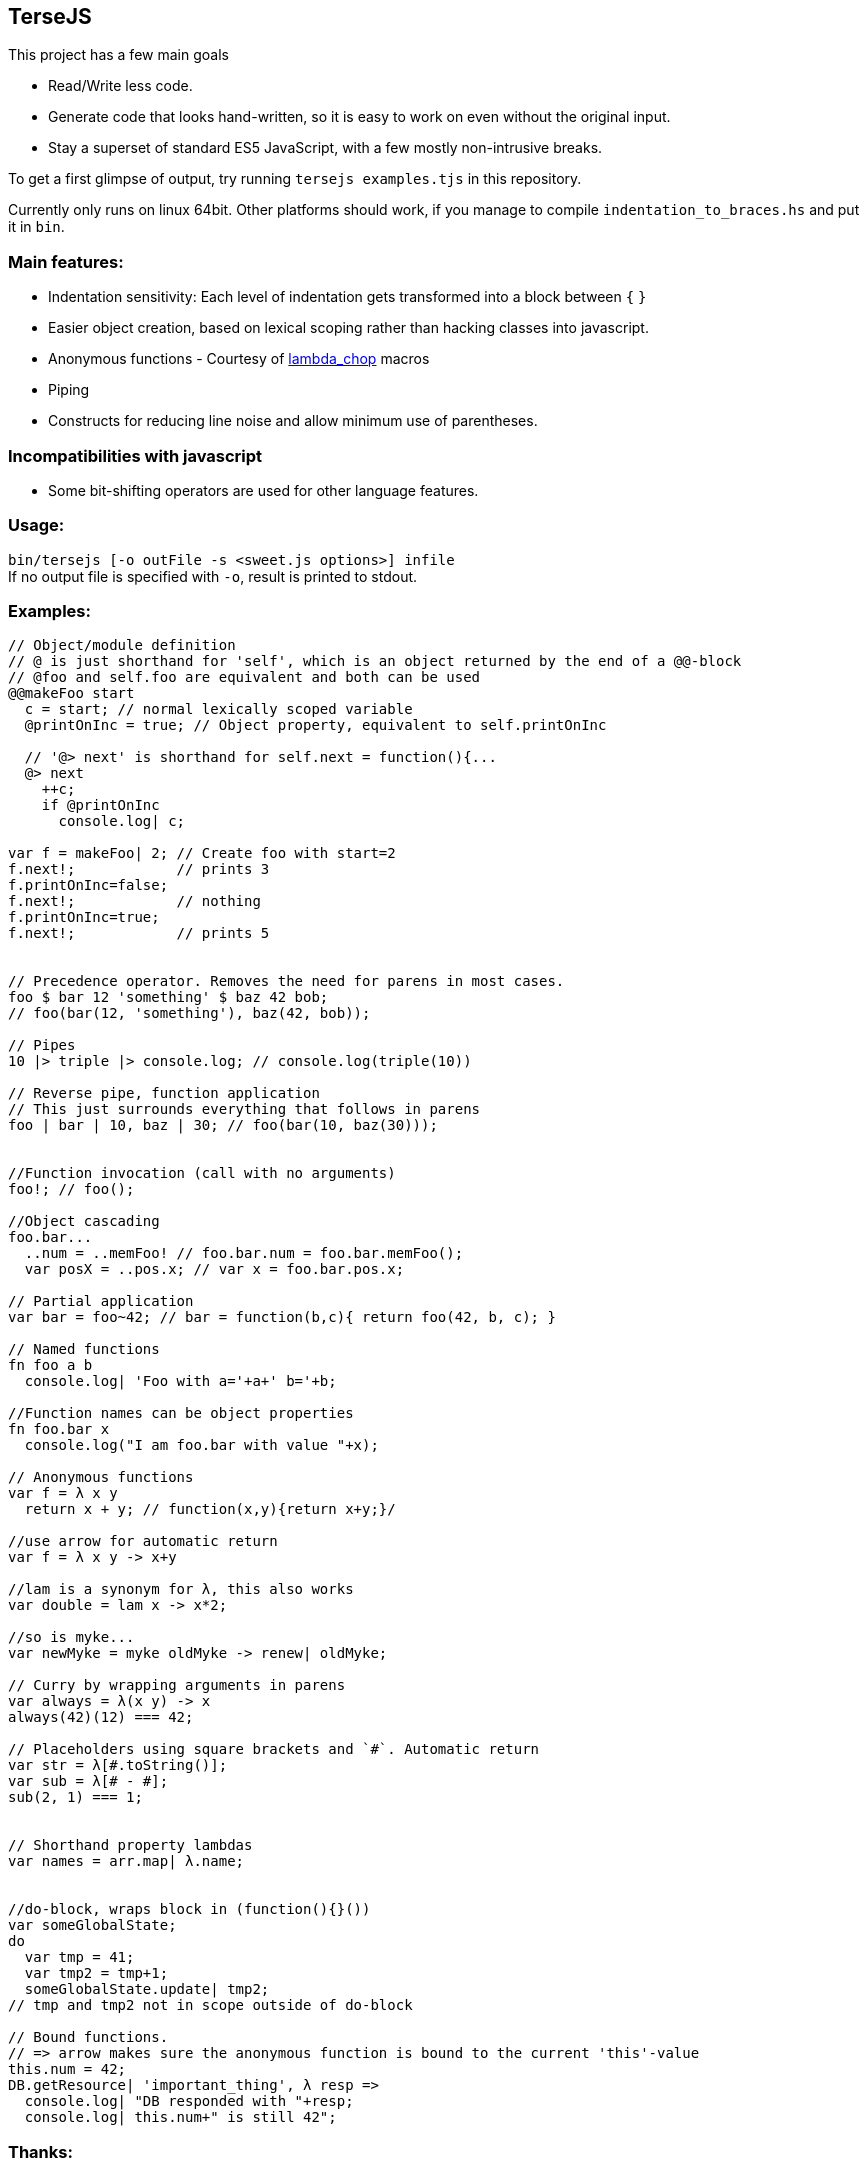 
TerseJS
-------
This project has a few main goals

* Read/Write less code.
* Generate code that looks hand-written, so it is easy to work on even without the original input.
* Stay a  superset of standard ES5 JavaScript, with a few mostly non-intrusive breaks.

To get a first glimpse of output, try running `tersejs examples.tjs` in this repository.

Currently only runs on linux 64bit. Other platforms should work, if you manage to compile `indentation_to_braces.hs` and put it in `bin`.

=== Main features:

* Indentation sensitivity: Each level of indentation gets transformed into a block between `{` `}`
* Easier object creation, based on lexical scoping rather than hacking classes
  into javascript.
* Anonymous functions - Courtesy of https://github.com/natefaubion/lambda-chop[lambda_chop] macros
* Piping
* Constructs for reducing line noise and allow minimum use of parentheses.

=== Incompatibilities with javascript ===
* Some bit-shifting operators are used for other language features. 

=== Usage:
`bin/tersejs [-o outFile -s <sweet.js options>] infile` +
If no output file is specified with `-o`, result is printed to stdout.


=== Examples:
``` js


// Object/module definition
// @ is just shorthand for 'self', which is an object returned by the end of a @@-block
// @foo and self.foo are equivalent and both can be used
@@makeFoo start
  c = start; // normal lexically scoped variable
  @printOnInc = true; // Object property, equivalent to self.printOnInc

  // '@> next' is shorthand for self.next = function(){...
  @> next
    ++c;
    if @printOnInc
      console.log| c;

var f = makeFoo| 2; // Create foo with start=2
f.next!;            // prints 3
f.printOnInc=false;
f.next!;            // nothing
f.printOnInc=true;
f.next!;            // prints 5


// Precedence operator. Removes the need for parens in most cases.
foo $ bar 12 'something' $ baz 42 bob;
// foo(bar(12, 'something'), baz(42, bob));

// Pipes
10 |> triple |> console.log; // console.log(triple(10))

// Reverse pipe, function application
// This just surrounds everything that follows in parens
foo | bar | 10, baz | 30; // foo(bar(10, baz(30)));


//Function invocation (call with no arguments)
foo!; // foo();

//Object cascading
foo.bar...
  ..num = ..memFoo! // foo.bar.num = foo.bar.memFoo();
  var posX = ..pos.x; // var x = foo.bar.pos.x;

// Partial application
var bar = foo~42; // bar = function(b,c){ return foo(42, b, c); } 

// Named functions
fn foo a b
  console.log| 'Foo with a='+a+' b='+b;

//Function names can be object properties
fn foo.bar x
  console.log("I am foo.bar with value "+x);

// Anonymous functions 
var f = λ x y 
  return x + y; // function(x,y){return x+y;}/

//use arrow for automatic return
var f = λ x y -> x+y

//lam is a synonym for λ, this also works
var double = lam x -> x*2;

//so is myke...
var newMyke = myke oldMyke -> renew| oldMyke;

// Curry by wrapping arguments in parens
var always = λ(x y) -> x
always(42)(12) === 42;

// Placeholders using square brackets and `#`. Automatic return
var str = λ[#.toString()];
var sub = λ[# - #];
sub(2, 1) === 1;


// Shorthand property lambdas 
var names = arr.map| λ.name;


//do-block, wraps block in (function(){}())
var someGlobalState;
do
  var tmp = 41;
  var tmp2 = tmp+1;
  someGlobalState.update| tmp2;
// tmp and tmp2 not in scope outside of do-block

// Bound functions.
// => arrow makes sure the anonymous function is bound to the current 'this'-value
this.num = 42;
DB.getResource| 'important_thing', λ resp =>
  console.log| "DB responded with "+resp;
  console.log| this.num+" is still 42";

```

=== Thanks:

* https://github.com/natefaubion[natefaubion] for writing lambda_chop, and helping me a lot in learning sweet.js.
